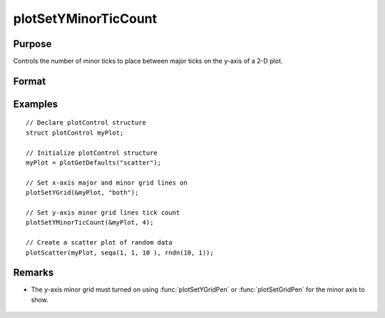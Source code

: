 
plotSetYMinorTicCount
==============================================

Purpose
----------------
Controls the number of minor ticks to place between major ticks on the y-axis of a 2-D plot.

Format
----------------
.. function:: plotSetYMinorTicCount(&myPlot, num_tics)

    :param &myPlot: A :class:`plotControl` structure pointer.
    :type &myPlot: struct pointer

    :param num_tics: the number of minor ticks to place between major ticks on the y-axis.
    :type num_tics: Scalar

Examples
----------------
.. figure:: _static/images/plotsetyminorticcount-cr.png
   :scale: 50 %

::

  // Declare plotControl structure
  struct plotControl myPlot;

  // Initialize plotControl structure
  myPlot = plotGetDefaults("scatter");

  // Set x-axis major and minor grid lines on
  plotSetYGrid(&myPlot, "both");

  // Set y-axis minor grid lines tick count
  plotSetYMinorTicCount(&myPlot, 4);

  // Create a scatter plot of random data
  plotScatter(myPlot, seqa(1, 1, 10 ), rndn(10, 1));

Remarks
-------
- The y-axis minor grid must turned on using :func:`plotSetYGridPen` or :func:`plotSetGridPen` for the minor axis to show.

    .. include:: include/plotattrremark.rst

    .. seealso:: Functions :func:`plotSetActiveY`, :func:`plotSetYGridPen`, :func:`plotSetYMinorGridPen`, :func:`plotSetXMinorTicCount`
